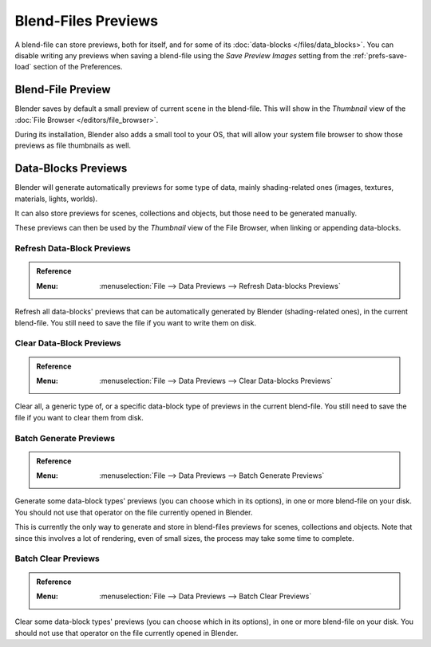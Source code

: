 
********************
Blend-Files Previews
********************

A blend-file can store previews, both for itself, and for some of its :doc:`data-blocks </files/data_blocks>`.
You can disable writing any previews when saving a blend-file using the *Save Preview Images* setting
from the :ref:`prefs-save-load` section of the Preferences.


Blend-File Preview
==================

Blender saves by default a small preview of current scene in the blend-file.
This will show in the *Thumbnail* view of the :doc:`File Browser </editors/file_browser>`.

During its installation, Blender also adds a small tool to your OS,
that will allow your system file browser to show those previews as file thumbnails as well.


Data-Blocks Previews
====================

Blender will generate automatically previews for some type of data, mainly shading-related ones
(images, textures, materials, lights, worlds).

It can also store previews for scenes, collections and objects, but those need to be generated manually.

These previews can then be used by the *Thumbnail* view of the File Browser, when linking or appending data-blocks.


.. _bpy.ops.wm.previews_ensure:

Refresh Data-Block Previews
---------------------------

.. admonition:: Reference
   :class: refbox

   :Menu:      :menuselection:`File --> Data Previews --> Refresh Data-blocks Previews`

Refresh all data-blocks' previews that can be automatically generated by Blender (shading-related ones),
in the current blend-file. You still need to save the file if you want to write them on disk.


.. _bpy.ops.wm.previews_clear:

Clear Data-Block Previews
-------------------------

.. admonition:: Reference
   :class: refbox

   :Menu:      :menuselection:`File --> Data Previews --> Clear Data-blocks Previews`

Clear all, a generic type of, or a specific data-block type of previews in the current blend-file.
You still need to save the file if you want to clear them from disk.


.. _bpy.ops.wm.previews_batch_generate:

Batch Generate Previews
-----------------------

.. admonition:: Reference
   :class: refbox

   :Menu:      :menuselection:`File --> Data Previews --> Batch Generate Previews`

Generate some data-block types' previews (you can choose which in its options),
in one or more blend-file on your disk. You should not use that operator on the file currently opened in Blender.

This is currently the only way to generate and store in blend-files previews for scenes, collections and objects.
Note that since this involves a lot of rendering, even of small sizes, the process may take some time to complete.


.. _bpy.ops.wm.previews_batch_clear:

Batch Clear Previews
--------------------

.. admonition:: Reference
   :class: refbox

   :Menu:      :menuselection:`File --> Data Previews --> Batch Clear Previews`

Clear some data-block types' previews (you can choose which in its options),
in one or more blend-file on your disk. You should not use that operator on the file currently opened in Blender.
